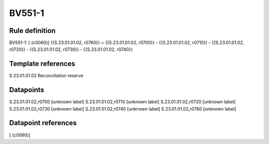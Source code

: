 =======
BV551-1
=======

Rule definition
---------------

BV551-1: [ (c0060)] {{S.23.01.01.02, r0760}} = {{S.23.01.01.02, r0700}} - {{S.23.01.01.02, r0710}} - {{S.23.01.01.02, r0720}} - {{S.23.01.01.02, r0730}} - {{S.23.01.01.02, r0740}}


Template references
-------------------

S.23.01.01.02 Reconciliation reserve


Datapoints
----------

S.23.01.01.02,r0700 [unknown label]
S.23.01.01.02,r0710 [unknown label]
S.23.01.01.02,r0720 [unknown label]
S.23.01.01.02,r0730 [unknown label]
S.23.01.01.02,r0740 [unknown label]
S.23.01.01.02,r0760 [unknown label]


Datapoint references
--------------------

[ (c0060)]